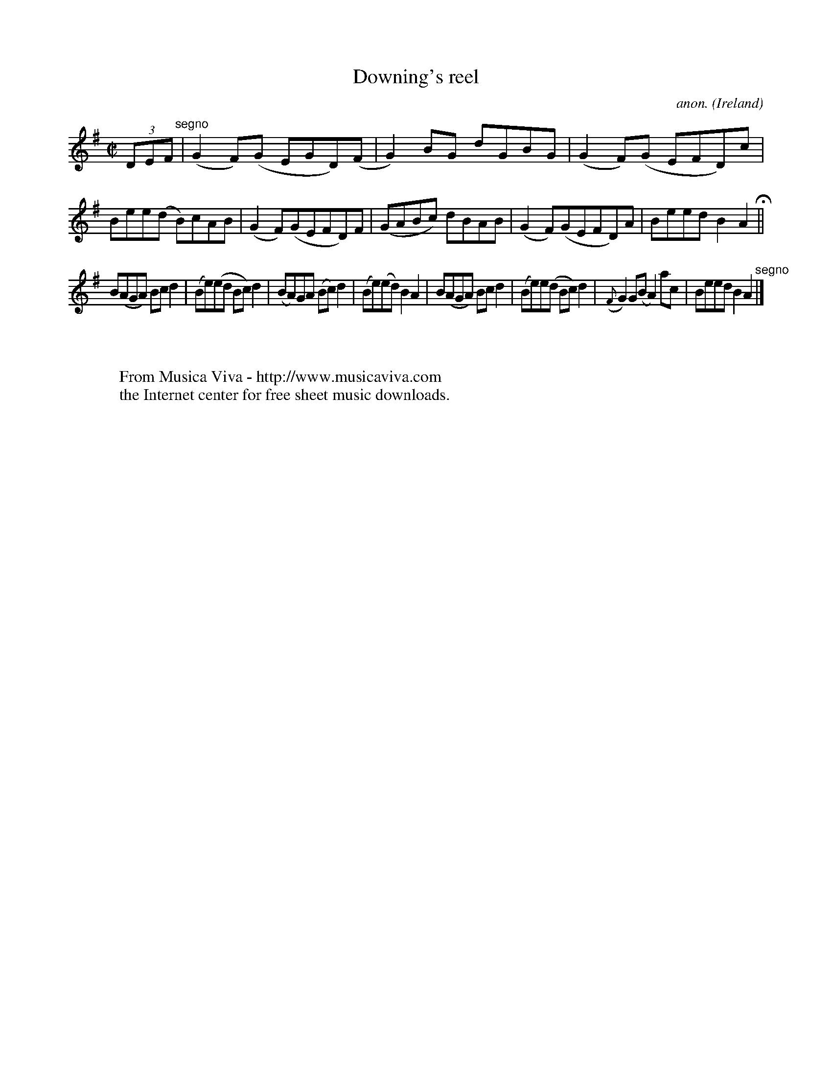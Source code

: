 X:591
T:Downing's reel
C:anon.
O:Ireland
B:Francis O'Neill: "The Dance Music of Ireland" (1907) no. 591
R:Reel
Z:Transcribed by Frank Nordberg - http://www.musicaviva.com
F:http://www.musicaviva.com/abc/tunes/ireland/oneill-1001/0591/oneill-1001-0591-1.abc
M:C|
L:1/8
K:Ador
(3DEF "^segno" |(G2F)(G EGD)(F|G2)BG dGBG|(G2F)(G EFD)c|Bee(d B)cAB|(G2F)(GEFD)F|(GABc) dBAB|(G2F)(GEFD)A|Beed B2A2H||
B(AGA) Bcd2|(Be)(ed Bc)d2|(BA)GA (Bc)d2|(Be)(ed) B2A2|B(AGA) Bcd2|(Be)e(d Bc)d2|({F}G2)G(B A2) ac|Beed B2A2"^segno" |]
W:
W:
W:  From Musica Viva - http://www.musicaviva.com
W:  the Internet center for free sheet music downloads.
